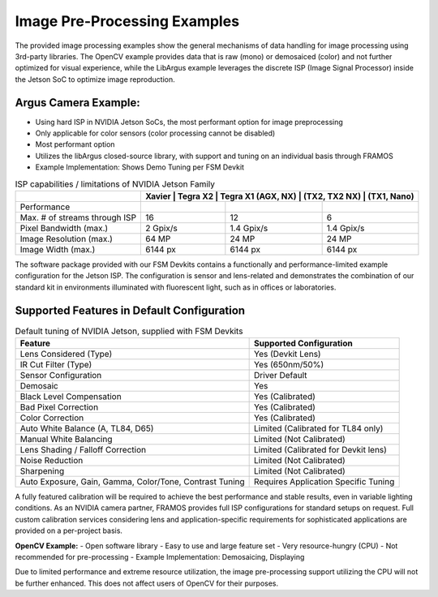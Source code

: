 Image Pre-Processing Examples
====================================

The provided image processing examples show the general mechanisms of data handling for image processing using 3rd-party libraries. The OpenCV example provides data that is raw (mono) or demosaiced (color) and not further optimized for visual experience, while the LibArgus example leverages the discrete ISP (Image Signal Processor) inside the Jetson SoC to optimize image reproduction.

Argus Camera Example:
--------------------------

- Using hard ISP in NVIDIA Jetson SoCs, the most performant option for image preprocessing
- Only applicable for color sensors (color processing cannot be disabled)
- Most performant option
- Utilizes the libArgus closed-source library, with support and tuning on an individual basis through FRAMOS
- Example Implementation: Shows Demo Tuning per FSM Devkit

.. table:: ISP capabilities / limitations of NVIDIA Jetson Family
   :name: table-43
   :widths: auto

   +-------------------------------+----------------+----------------+----------------+
   |                               | Xavier          | Tegra X2       | Tegra X1      |
   |                               | (AGX, NX)       | (TX2, TX2 NX)  | (TX1, Nano)   |
   +===============================+================+================+================+
   | Performance                   |                |                |                |
   +-------------------------------+----------------+----------------+----------------+
   | Max. # of streams through ISP | 16             | 12             | 6              |
   +-------------------------------+----------------+----------------+----------------+
   | Pixel Bandwidth (max.)        | 2 Gpix/s       | 1.4 Gpix/s     | 1.4 Gpix/s     |
   +-------------------------------+----------------+----------------+----------------+
   | Image Resolution (max.)       | 64 MP          | 24 MP          | 24 MP          |
   +-------------------------------+----------------+----------------+----------------+
   | Image Width (max.)            | 6144 px        | 6144 px        | 6144 px        |
   +-------------------------------+----------------+----------------+----------------+

The software package provided with our FSM Devkits contains a functionally and performance-limited example configuration for the Jetson ISP. The configuration is sensor and lens-related and demonstrates the combination of our standard kit in environments illuminated with fluorescent light, such as in offices or laboratories.

Supported Features in Default Configuration
---------------------------------------------------

.. table:: Default tuning of NVIDIA Jetson, supplied with FSM Devkits
   :name: table-20
   :widths: auto

   +-------------------------------------------+-----------------------------------------+
   | Feature                                   | Supported Configuration                 |
   +===========================================+=========================================+
   | Lens Considered (Type)                    | Yes (Devkit Lens)                       |
   +-------------------------------------------+-----------------------------------------+
   | IR Cut Filter (Type)                      | Yes (650nm/50%)                         |
   +-------------------------------------------+-----------------------------------------+
   | Sensor Configuration                      | Driver Default                          |
   +-------------------------------------------+-----------------------------------------+
   | Demosaic                                  | Yes                                     |
   +-------------------------------------------+-----------------------------------------+
   | Black Level Compensation                  | Yes (Calibrated)                        |
   +-------------------------------------------+-----------------------------------------+
   | Bad Pixel Correction                      | Yes (Calibrated)                        |
   +-------------------------------------------+-----------------------------------------+
   | Color Correction                          | Yes (Calibrated)                        |
   +-------------------------------------------+-----------------------------------------+
   | Auto White Balance (A, TL84, D65)         | Limited (Calibrated for TL84 only)      |
   +-------------------------------------------+-----------------------------------------+
   | Manual White Balancing                    | Limited (Not Calibrated)                |
   +-------------------------------------------+-----------------------------------------+
   | Lens Shading / Falloff Correction         | Limited (Calibrated for Devkit lens)    |
   +-------------------------------------------+-----------------------------------------+
   | Noise Reduction                           | Limited (Not Calibrated)                |
   +-------------------------------------------+-----------------------------------------+
   | Sharpening                                | Limited (Not Calibrated)                |
   +-------------------------------------------+-----------------------------------------+
   | Auto Exposure, Gain, Gamma, Color/Tone,   | Requires Application Specific Tuning    |
   | Contrast Tuning                           |                                         |
   +-------------------------------------------+-----------------------------------------+

A fully featured calibration will be required to achieve the best performance and stable results, even in variable lighting conditions. As an NVIDIA camera partner, FRAMOS provides full ISP configurations for standard setups on request. Full custom calibration services considering lens and application-specific requirements for sophisticated applications are provided on a per-project basis.

**OpenCV Example:**
- Open software library
- Easy to use and large feature set
- Very resource-hungry (CPU)
- Not recommended for pre-processing
- Example Implementation: Demosaicing, Displaying

Due to limited performance and extreme resource utilization, the image pre-processing support utilizing the CPU will not be further enhanced. This does not affect users of OpenCV for their purposes.
